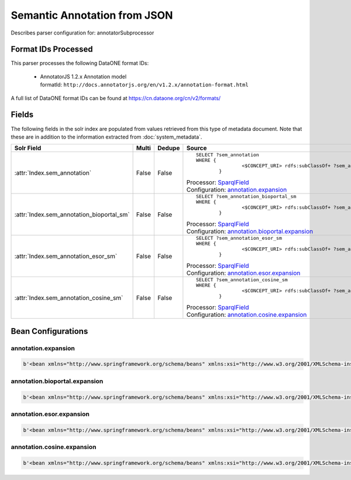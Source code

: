 Semantic Annotation from JSON
=============================

Describes parser configuration for: annotatorSubprocessor

Format IDs Processed
--------------------

This parser processes the following DataONE format IDs:


  * | AnnotatorJS 1.2.x Annotation model
    | formatId: ``http://docs.annotatorjs.org/en/v1.2.x/annotation-format.html``


A full list of DataONE format IDs can be found at https://cn.dataone.org/cn/v2/formats/

Fields
------

The following fields in the solr index are populated from values retrieved from this type of metadata document.
Note that these are in addition to the information extracted from :doc:`system_metadata`.

.. list-table::
  :header-rows: 1
  :widths: 5, 1, 1, 10

  * - Solr Field
    - Multi
    - Dedupe
    - Source

  * - :attr:`Index.sem_annotation`
    - False
    - False
    - ::

        
				
				SELECT ?sem_annotation
				WHERE { 
						<$CONCEPT_URI> rdfs:subClassOf+ ?sem_annotation .
				 	} 
				 
			

      | Processor: `SparqlField <https://repository.dataone.org/software/cicore/trunk/cn/d1_cn_index_processor/src/main/java/org/dataone/cn/indexer/annotation/SparqlField.java>`_
      | Configuration: `annotation.expansion`_


  * - :attr:`Index.sem_annotation_bioportal_sm`
    - False
    - False
    - ::

        
				
				SELECT ?sem_annotation_bioportal_sm
				WHERE { 
						<$CONCEPT_URI> rdfs:subClassOf+ ?sem_annotation_bioportal_sm .
				 	} 
				 
			

      | Processor: `SparqlField <https://repository.dataone.org/software/cicore/trunk/cn/d1_cn_index_processor/src/main/java/org/dataone/cn/indexer/annotation/SparqlField.java>`_
      | Configuration: `annotation.bioportal.expansion`_


  * - :attr:`Index.sem_annotation_esor_sm`
    - False
    - False
    - ::

        
				
				SELECT ?sem_annotation_esor_sm
				WHERE { 
						<$CONCEPT_URI> rdfs:subClassOf+ ?sem_annotation_esor_sm .
				 	} 
				 
			

      | Processor: `SparqlField <https://repository.dataone.org/software/cicore/trunk/cn/d1_cn_index_processor/src/main/java/org/dataone/cn/indexer/annotation/SparqlField.java>`_
      | Configuration: `annotation.esor.expansion`_


  * - :attr:`Index.sem_annotation_cosine_sm`
    - False
    - False
    - ::

        
				
				SELECT ?sem_annotation_cosine_sm
				WHERE { 
						<$CONCEPT_URI> rdfs:subClassOf+ ?sem_annotation_cosine_sm .
				 	} 
				 
			

      | Processor: `SparqlField <https://repository.dataone.org/software/cicore/trunk/cn/d1_cn_index_processor/src/main/java/org/dataone/cn/indexer/annotation/SparqlField.java>`_
      | Configuration: `annotation.cosine.expansion`_



Bean Configurations
-------------------


annotation.expansion
~~~~~~~~~~~~~~~~~~~~

.. code-block:: xml

   b'<bean xmlns="http://www.springframework.org/schema/beans" xmlns:xsi="http://www.w3.org/2001/XMLSchema-instance" xmlns:p="http://www.springframework.org/schema/p" id="annotation.expansion" class="org.dataone.cn.indexer.annotation.SparqlField">\n\t\t<constructor-arg name="name" value="sem_annotation"/>\n\t\t<constructor-arg name="query">\n\t\t\t<value>\n\t\t\t\t<![CDATA[\n\t\t\t\tPREFIX rdf: <http://www.w3.org/1999/02/22-rdf-syntax-ns#> \n\t\t\t\tPREFIX rdfs: <http://www.w3.org/2000/01/rdf-schema#> \n\t\t\t\tPREFIX owl: <http://www.w3.org/2002/07/owl#> \n\t\t\t\t\n\t\t\t\tSELECT ?sem_annotation\n\t\t\t\tWHERE { \n\t\t\t\t\t\t<$CONCEPT_URI> rdfs:subClassOf+ ?sem_annotation .\n\t\t\t\t \t} \n\t\t\t\t ]]>\n\t\t\t</value>\n\t\t</constructor-arg>\n\t\t<!--property name="multivalue" value="false" /-->\n\t</bean>\n\t\n\t\n'


annotation.bioportal.expansion
~~~~~~~~~~~~~~~~~~~~~~~~~~~~~~

.. code-block:: xml

   b'<bean xmlns="http://www.springframework.org/schema/beans" xmlns:xsi="http://www.w3.org/2001/XMLSchema-instance" xmlns:p="http://www.springframework.org/schema/p" id="annotation.bioportal.expansion" class="org.dataone.cn.indexer.annotation.SparqlField">\n\t\t<constructor-arg name="name" value="sem_annotation_bioportal_sm"/>\n\t\t<constructor-arg name="query">\n\t\t\t<value>\n\t\t\t\t<![CDATA[\n\t\t\t\tPREFIX rdf: <http://www.w3.org/1999/02/22-rdf-syntax-ns#> \n\t\t\t\tPREFIX rdfs: <http://www.w3.org/2000/01/rdf-schema#> \n\t\t\t\tPREFIX owl: <http://www.w3.org/2002/07/owl#> \n\t\t\t\t\n\t\t\t\tSELECT ?sem_annotation_bioportal_sm\n\t\t\t\tWHERE { \n\t\t\t\t\t\t<$CONCEPT_URI> rdfs:subClassOf+ ?sem_annotation_bioportal_sm .\n\t\t\t\t \t} \n\t\t\t\t ]]>\n\t\t\t</value>\n\t\t</constructor-arg>\n\t</bean>\n\t\n'


annotation.esor.expansion
~~~~~~~~~~~~~~~~~~~~~~~~~

.. code-block:: xml

   b'<bean xmlns="http://www.springframework.org/schema/beans" xmlns:xsi="http://www.w3.org/2001/XMLSchema-instance" xmlns:p="http://www.springframework.org/schema/p" id="annotation.esor.expansion" class="org.dataone.cn.indexer.annotation.SparqlField">\n\t\t<constructor-arg name="name" value="sem_annotation_esor_sm"/>\n\t\t<constructor-arg name="query">\n\t\t\t<value>\n\t\t\t\t<![CDATA[\n\t\t\t\tPREFIX rdf: <http://www.w3.org/1999/02/22-rdf-syntax-ns#> \n\t\t\t\tPREFIX rdfs: <http://www.w3.org/2000/01/rdf-schema#> \n\t\t\t\tPREFIX owl: <http://www.w3.org/2002/07/owl#> \n\t\t\t\t\n\t\t\t\tSELECT ?sem_annotation_esor_sm\n\t\t\t\tWHERE { \n\t\t\t\t\t\t<$CONCEPT_URI> rdfs:subClassOf+ ?sem_annotation_esor_sm .\n\t\t\t\t \t} \n\t\t\t\t ]]>\n\t\t\t</value>\n\t\t</constructor-arg>\n\t</bean>\n\t\n'


annotation.cosine.expansion
~~~~~~~~~~~~~~~~~~~~~~~~~~~

.. code-block:: xml

   b'<bean xmlns="http://www.springframework.org/schema/beans" xmlns:xsi="http://www.w3.org/2001/XMLSchema-instance" xmlns:p="http://www.springframework.org/schema/p" id="annotation.cosine.expansion" class="org.dataone.cn.indexer.annotation.SparqlField">\n\t\t<constructor-arg name="name" value="sem_annotation_cosine_sm"/>\n\t\t<constructor-arg name="query">\n\t\t\t<value>\n\t\t\t\t<![CDATA[\n\t\t\t\tPREFIX rdf: <http://www.w3.org/1999/02/22-rdf-syntax-ns#> \n\t\t\t\tPREFIX rdfs: <http://www.w3.org/2000/01/rdf-schema#> \n\t\t\t\tPREFIX owl: <http://www.w3.org/2002/07/owl#> \n\t\t\t\t\n\t\t\t\tSELECT ?sem_annotation_cosine_sm\n\t\t\t\tWHERE { \n\t\t\t\t\t\t<$CONCEPT_URI> rdfs:subClassOf+ ?sem_annotation_cosine_sm .\n\t\t\t\t \t} \n\t\t\t\t ]]>\n\t\t\t</value>\n\t\t</constructor-arg>\n\t</bean>\n\n\n'


